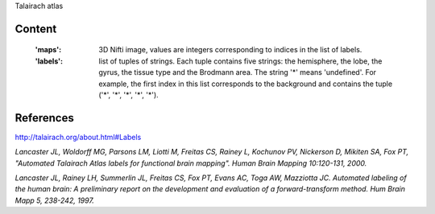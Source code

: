 Talairach atlas

Content
-------
    :'maps': 3D Nifti image, values are integers corresponding to indices in the
             list of labels.

    :'labels': list of tuples of strings. Each tuple contains five strings: the
               hemisphere, the lobe, the gyrus, the tissue type and the Brodmann
               area. The string '*' means 'undefined'. For example, the first
               index in this list corresponds to the background and contains the
               tuple ('*', '*', '*', '*', '*').

References
----------
http://talairach.org/about.html#Labels

`Lancaster JL, Woldorff MG, Parsons LM, Liotti M, Freitas CS, Rainey L, Kochunov
PV, Nickerson D, Mikiten SA, Fox PT, "Automated Talairach Atlas labels for
functional brain mapping". Human Brain Mapping 10:120-131, 2000.`

`Lancaster JL, Rainey LH, Summerlin JL, Freitas CS, Fox PT, Evans AC, Toga AW,
Mazziotta JC. Automated labeling of the human brain: A preliminary report on the
development and evaluation of a forward-transform method. Hum Brain Mapp 5,
238-242, 1997.`
